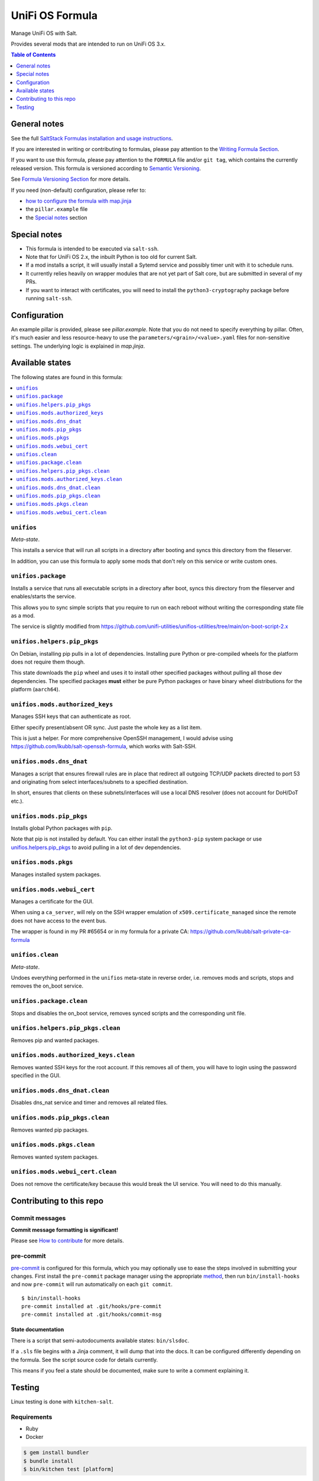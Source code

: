 .. _readme:

UniFi OS Formula
================

|img_sr| |img_pc|

.. |img_sr| image:: https://img.shields.io/badge/%20%20%F0%9F%93%A6%F0%9F%9A%80-semantic--release-e10079.svg
   :alt: Semantic Release
   :scale: 100%
   :target: https://github.com/semantic-release/semantic-release
.. |img_pc| image:: https://img.shields.io/badge/pre--commit-enabled-brightgreen?logo=pre-commit&logoColor=white
   :alt: pre-commit
   :scale: 100%
   :target: https://github.com/pre-commit/pre-commit

Manage UniFi OS with Salt.

Provides several mods that are intended to run on UniFi OS 3.x.

.. contents:: **Table of Contents**
   :depth: 1

General notes
-------------

See the full `SaltStack Formulas installation and usage instructions
<https://docs.saltstack.com/en/latest/topics/development/conventions/formulas.html>`_.

If you are interested in writing or contributing to formulas, please pay attention to the `Writing Formula Section
<https://docs.saltstack.com/en/latest/topics/development/conventions/formulas.html#writing-formulas>`_.

If you want to use this formula, please pay attention to the ``FORMULA`` file and/or ``git tag``,
which contains the currently released version. This formula is versioned according to `Semantic Versioning <http://semver.org/>`_.

See `Formula Versioning Section <https://docs.saltstack.com/en/latest/topics/development/conventions/formulas.html#versioning>`_ for more details.

If you need (non-default) configuration, please refer to:

- `how to configure the formula with map.jinja <map.jinja.rst>`_
- the ``pillar.example`` file
- the `Special notes`_ section

Special notes
-------------
* This formula is intended to be executed via ``salt-ssh``.
* Note that for UniFi OS 2.x, the inbuilt Python is too old for current Salt.
* If a mod installs a script, it will usually install a Sytemd service and possibly timer unit with it to schedule runs.
* It currently relies heavily on wrapper modules that are not yet part of Salt core, but are submitted in several of my PRs.
* If you want to interact with certificates, you will need to install the ``python3-cryptography`` package before running ``salt-ssh``.

Configuration
-------------
An example pillar is provided, please see `pillar.example`. Note that you do not need to specify everything by pillar. Often, it's much easier and less resource-heavy to use the ``parameters/<grain>/<value>.yaml`` files for non-sensitive settings. The underlying logic is explained in `map.jinja`.


Available states
----------------

The following states are found in this formula:

.. contents::
   :local:


``unifios``
^^^^^^^^^^^
*Meta-state*.

This installs a service that will run all scripts in
a directory after booting and syncs this directory
from the fileserver.

In addition, you can use this formula to apply some mods
that don't rely on this service or write custom ones.


``unifios.package``
^^^^^^^^^^^^^^^^^^^
Installs a service that runs all executable scripts
in a directory after boot, syncs this directory from
the fileserver and enables/starts the service.

This allows you to sync simple scripts that you require
to run on each reboot without writing the
corresponding state file as a mod.

The service is slightly modified from https://github.com/unifi-utilities/unifios-utilities/tree/main/on-boot-script-2.x


``unifios.helpers.pip_pkgs``
^^^^^^^^^^^^^^^^^^^^^^^^^^^^
On Debian, installing pip pulls in a lot of dependencies.
Installing pure Python or pre-compiled wheels for the platform
does not require them though.

This state downloads the ``pip`` wheel and uses it to install
other specified packages without pulling all those dev dependencies.
The specified packages **must** either be pure Python packages
or have binary wheel distributions for the platform (``aarch64``).


``unifios.mods.authorized_keys``
^^^^^^^^^^^^^^^^^^^^^^^^^^^^^^^^
Manages SSH keys that can authenticate as root.

Either specify present/absent OR sync.
Just paste the whole key as a list item.

This is just a helper. For more comprehensive OpenSSH management,
I would advise using https://github.com/lkubb/salt-openssh-formula,
which works with Salt-SSH.


``unifios.mods.dns_dnat``
^^^^^^^^^^^^^^^^^^^^^^^^^
Manages a script that ensures firewall rules are in place that redirect
all outgoing TCP/UDP packets directed to port 53 and originating from
select interfaces/subnets to a specified destination.

In short, ensures that clients on these subnets/interfaces will use
a local DNS resolver (does not account for DoH/DoT etc.).


``unifios.mods.pip_pkgs``
^^^^^^^^^^^^^^^^^^^^^^^^^
Installs global Python packages with ``pip``.

Note that pip is not installed by default. You can either install the
``python3-pip`` system package or use `unifios.helpers.pip_pkgs`_
to avoid pulling in a lot of dev dependencies.


``unifios.mods.pkgs``
^^^^^^^^^^^^^^^^^^^^^
Manages installed system packages.


``unifios.mods.webui_cert``
^^^^^^^^^^^^^^^^^^^^^^^^^^^
Manages a certificate for the GUI.

When using a ``ca_server``, will rely on the SSH wrapper emulation
of ``x509.certificate_managed`` since the remote does not have access
to the event bus.

The wrapper is found in my PR #65654 or in my formula for a private CA:
https://github.com/lkubb/salt-private-ca-formula


``unifios.clean``
^^^^^^^^^^^^^^^^^
*Meta-state*.

Undoes everything performed in the ``unifios`` meta-state
in reverse order, i.e. removes mods and scripts, stops
and removes the on_boot service.


``unifios.package.clean``
^^^^^^^^^^^^^^^^^^^^^^^^^
Stops and disables the on_boot service, removes synced scripts
and the corresponding unit file.


``unifios.helpers.pip_pkgs.clean``
^^^^^^^^^^^^^^^^^^^^^^^^^^^^^^^^^^
Removes pip and wanted packages.


``unifios.mods.authorized_keys.clean``
^^^^^^^^^^^^^^^^^^^^^^^^^^^^^^^^^^^^^^
Removes wanted SSH keys for the root account.
If this removes all of them, you will have to login
using the password specified in the GUI.


``unifios.mods.dns_dnat.clean``
^^^^^^^^^^^^^^^^^^^^^^^^^^^^^^^
Disables dns_nat service and timer and removes all related files.


``unifios.mods.pip_pkgs.clean``
^^^^^^^^^^^^^^^^^^^^^^^^^^^^^^^
Removes wanted pip packages.


``unifios.mods.pkgs.clean``
^^^^^^^^^^^^^^^^^^^^^^^^^^^
Removes wanted system packages.


``unifios.mods.webui_cert.clean``
^^^^^^^^^^^^^^^^^^^^^^^^^^^^^^^^^
Does not remove the certificate/key because this would break
the UI service. You will need to do this manually.



Contributing to this repo
-------------------------

Commit messages
^^^^^^^^^^^^^^^

**Commit message formatting is significant!**

Please see `How to contribute <https://github.com/saltstack-formulas/.github/blob/master/CONTRIBUTING.rst>`_ for more details.

pre-commit
^^^^^^^^^^

`pre-commit <https://pre-commit.com/>`_ is configured for this formula, which you may optionally use to ease the steps involved in submitting your changes.
First install  the ``pre-commit`` package manager using the appropriate `method <https://pre-commit.com/#installation>`_, then run ``bin/install-hooks`` and
now ``pre-commit`` will run automatically on each ``git commit``. ::

  $ bin/install-hooks
  pre-commit installed at .git/hooks/pre-commit
  pre-commit installed at .git/hooks/commit-msg

State documentation
~~~~~~~~~~~~~~~~~~~
There is a script that semi-autodocuments available states: ``bin/slsdoc``.

If a ``.sls`` file begins with a Jinja comment, it will dump that into the docs. It can be configured differently depending on the formula. See the script source code for details currently.

This means if you feel a state should be documented, make sure to write a comment explaining it.

Testing
-------

Linux testing is done with ``kitchen-salt``.

Requirements
^^^^^^^^^^^^

* Ruby
* Docker

.. code-block:: bash

   $ gem install bundler
   $ bundle install
   $ bin/kitchen test [platform]

Where ``[platform]`` is the platform name defined in ``kitchen.yml``,
e.g. ``debian-9-2019-2-py3``.

``bin/kitchen converge``
^^^^^^^^^^^^^^^^^^^^^^^^

Creates the docker instance and runs the ``unifios`` main state, ready for testing.

``bin/kitchen verify``
^^^^^^^^^^^^^^^^^^^^^^

Runs the ``inspec`` tests on the actual instance.

``bin/kitchen destroy``
^^^^^^^^^^^^^^^^^^^^^^^

Removes the docker instance.

``bin/kitchen test``
^^^^^^^^^^^^^^^^^^^^

Runs all of the stages above in one go: i.e. ``destroy`` + ``converge`` + ``verify`` + ``destroy``.

``bin/kitchen login``
^^^^^^^^^^^^^^^^^^^^^

Gives you SSH access to the instance for manual testing.
